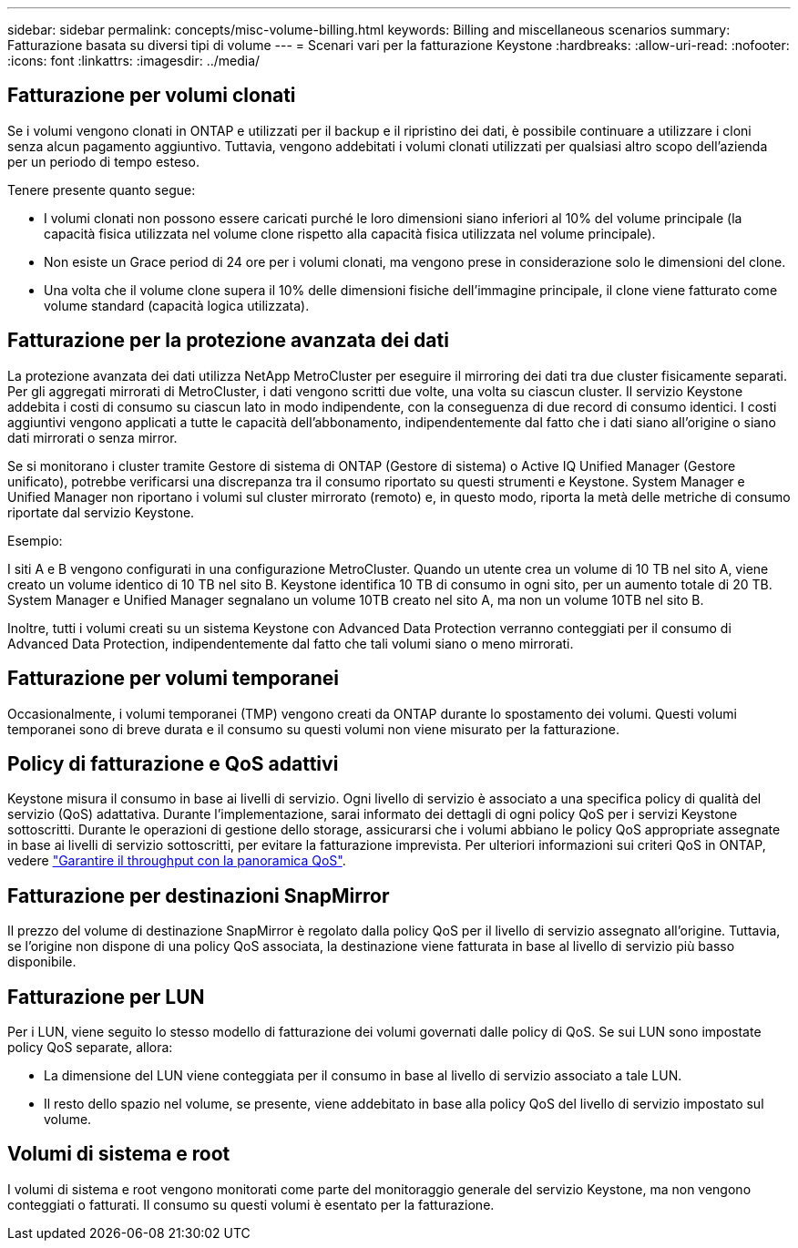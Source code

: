 ---
sidebar: sidebar 
permalink: concepts/misc-volume-billing.html 
keywords: Billing and miscellaneous scenarios 
summary: Fatturazione basata su diversi tipi di volume 
---
= Scenari vari per la fatturazione Keystone
:hardbreaks:
:allow-uri-read: 
:nofooter: 
:icons: font
:linkattrs: 
:imagesdir: ../media/




== Fatturazione per volumi clonati

Se i volumi vengono clonati in ONTAP e utilizzati per il backup e il ripristino dei dati, è possibile continuare a utilizzare i cloni senza alcun pagamento aggiuntivo. Tuttavia, vengono addebitati i volumi clonati utilizzati per qualsiasi altro scopo dell'azienda per un periodo di tempo esteso.

Tenere presente quanto segue:

* I volumi clonati non possono essere caricati purché le loro dimensioni siano inferiori al 10% del volume principale (la capacità fisica utilizzata nel volume clone rispetto alla capacità fisica utilizzata nel volume principale).
* Non esiste un Grace period di 24 ore per i volumi clonati, ma vengono prese in considerazione solo le dimensioni del clone.
* Una volta che il volume clone supera il 10% delle dimensioni fisiche dell'immagine principale, il clone viene fatturato come volume standard (capacità logica utilizzata).




== Fatturazione per la protezione avanzata dei dati

La protezione avanzata dei dati utilizza NetApp MetroCluster per eseguire il mirroring dei dati tra due cluster fisicamente separati. Per gli aggregati mirrorati di MetroCluster, i dati vengono scritti due volte, una volta su ciascun cluster. Il servizio Keystone addebita i costi di consumo su ciascun lato in modo indipendente, con la conseguenza di due record di consumo identici. I costi aggiuntivi vengono applicati a tutte le capacità dell'abbonamento, indipendentemente dal fatto che i dati siano all'origine o siano dati mirrorati o senza mirror.

Se si monitorano i cluster tramite Gestore di sistema di ONTAP (Gestore di sistema) o Active IQ Unified Manager (Gestore unificato), potrebbe verificarsi una discrepanza tra il consumo riportato su questi strumenti e Keystone. System Manager e Unified Manager non riportano i volumi sul cluster mirrorato (remoto) e, in questo modo, riporta la metà delle metriche di consumo riportate dal servizio Keystone.

.Esempio:
I siti A e B vengono configurati in una configurazione MetroCluster. Quando un utente crea un volume di 10 TB nel sito A, viene creato un volume identico di 10 TB nel sito B. Keystone identifica 10 TB di consumo in ogni sito, per un aumento totale di 20 TB. System Manager e Unified Manager segnalano un volume 10TB creato nel sito A, ma non un volume 10TB nel sito B.

Inoltre, tutti i volumi creati su un sistema Keystone con Advanced Data Protection verranno conteggiati per il consumo di Advanced Data Protection, indipendentemente dal fatto che tali volumi siano o meno mirrorati.



== Fatturazione per volumi temporanei

Occasionalmente, i volumi temporanei (TMP) vengono creati da ONTAP durante lo spostamento dei volumi. Questi volumi temporanei sono di breve durata e il consumo su questi volumi non viene misurato per la fatturazione.



== Policy di fatturazione e QoS adattivi

Keystone misura il consumo in base ai livelli di servizio. Ogni livello di servizio è associato a una specifica policy di qualità del servizio (QoS) adattativa. Durante l'implementazione, sarai informato dei dettagli di ogni policy QoS per i servizi Keystone sottoscritti. Durante le operazioni di gestione dello storage, assicurarsi che i volumi abbiano le policy QoS appropriate assegnate in base ai livelli di servizio sottoscritti, per evitare la fatturazione imprevista. Per ulteriori informazioni sui criteri QoS in ONTAP, vedere link:https://docs.netapp.com/us-en/ontap/performance-admin/guarantee-throughput-qos-task.html["Garantire il throughput con la panoramica QoS"^].



== Fatturazione per destinazioni SnapMirror

Il prezzo del volume di destinazione SnapMirror è regolato dalla policy QoS per il livello di servizio assegnato all'origine. Tuttavia, se l'origine non dispone di una policy QoS associata, la destinazione viene fatturata in base al livello di servizio più basso disponibile.



== Fatturazione per LUN

Per i LUN, viene seguito lo stesso modello di fatturazione dei volumi governati dalle policy di QoS. Se sui LUN sono impostate policy QoS separate, allora:

* La dimensione del LUN viene conteggiata per il consumo in base al livello di servizio associato a tale LUN.
* Il resto dello spazio nel volume, se presente, viene addebitato in base alla policy QoS del livello di servizio impostato sul volume.




== Volumi di sistema e root

I volumi di sistema e root vengono monitorati come parte del monitoraggio generale del servizio Keystone, ma non vengono conteggiati o fatturati. Il consumo su questi volumi è esentato per la fatturazione.
